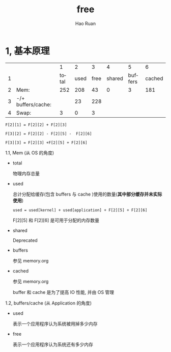 #+TITLE:     free
#+AUTHOR:    Hao Ruan
#+EMAIL:     ruanhao1116@gmail.com
#+LANGUAGE:  en
#+LINK_HOME: http://www.github.com/ruanhao
#+HTML_HEAD: <link rel="stylesheet" type="text/css" href="../css/style.css" />
#+OPTIONS:   H:2 num:nil \n:nil @:t ::t |:t ^:{} _:{} *:t TeX:t LaTeX:t
#+STARTUP:   showall

* 1, 基本原理

|   |                    |     1 |    2 |    3 |      4 |       5 |      6 |
| 1 |                    | total | used | free | shared | buffers | cached |
| 2 | Mem:               |   252 |  208 |   43 |      0 |       3 |    181 |
| 3 | -/+ buffers/cache: |       |   23 |  228 |        |         |        |
| 4 | Swap:              |     3 |    0 |    3 |        |         |        |

=F[2][1] = F[2][2] + F[2][3]=

=F[3][2] = F[2][2] - F[2][5] -  F[2][6]=

=F[3][3] = F[2][3] +F[2][5] + F[2][6]=

*** 1.1, Mem (从 OS 的角度)

- total

  物理内存总量

- used

  总计分配给缓存(包含 buffers 与 cache )使用的数量(*其中部分缓存并未实际使用*)

  =used = used[kernel] + used[application] + F[2][5] + F[2][6]=

  F[2][5] 和 F[2][6] 是可用于分配的内存数量

- shared

  Deprecated

- buffers

  参见 memory.org

- cached

  参见 memory.org

  buffer 和 cache 是为了提高 IO 性能, 并由 OS 管理


*** 1.2, buffers/cache (从 Application 的角度)

- used

  表示一个应用程序认为系统被用掉多少内存

- free

  表示一个应用程序认为系统还有多少内存
